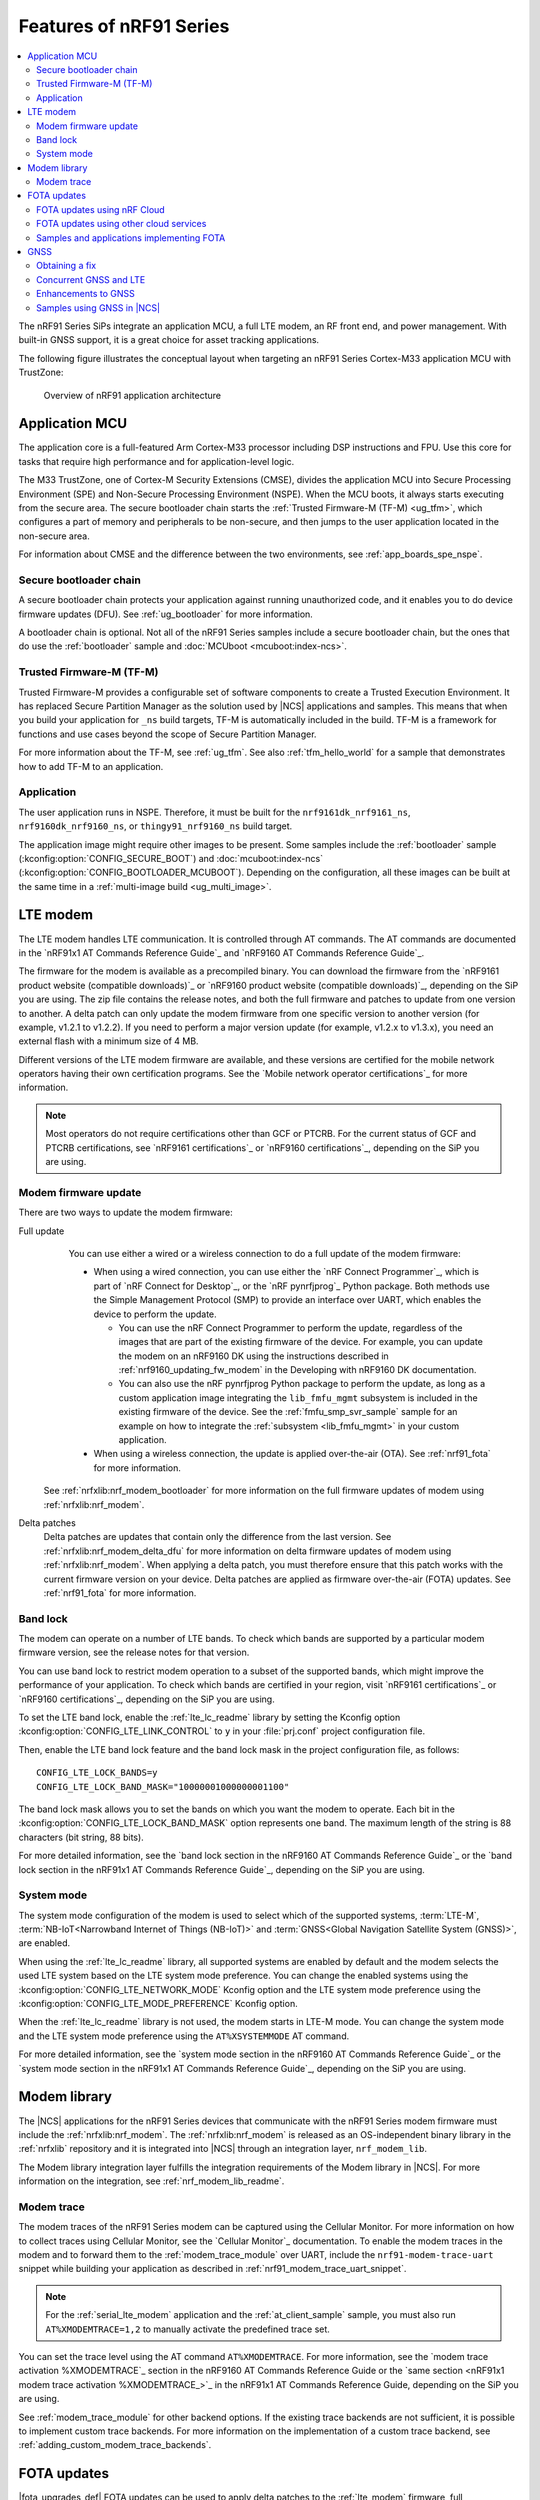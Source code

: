 .. _ug_nrf91_features:

Features of nRF91 Series
########################

.. contents::
   :local:
   :depth: 2

The nRF91 Series SiPs integrate an application MCU, a full LTE modem, an RF front end, and power management.
With built-in GNSS support, it is a great choice for asset tracking applications.

The following figure illustrates the conceptual layout when targeting an nRF91 Series Cortex-M33 application MCU with TrustZone:

.. figure:: images/nrf91_ug_overview.svg
   :alt: Overview of nRF91 application architecture

   Overview of nRF91 application architecture

Application MCU
***************

The application core is a full-featured Arm Cortex-M33 processor including DSP instructions and FPU.
Use this core for tasks that require high performance and for application-level logic.

The M33 TrustZone, one of Cortex-M Security Extensions (CMSE), divides the application MCU into Secure Processing Environment (SPE) and Non-Secure Processing Environment (NSPE).
When the MCU boots, it always starts executing from the secure area.
The secure bootloader chain starts the :ref:`Trusted Firmware-M (TF-M) <ug_tfm>`, which configures a part of memory and peripherals to be non-secure, and then jumps to the user application located in the non-secure area.

For information about CMSE and the difference between the two environments, see :ref:`app_boards_spe_nspe`.

Secure bootloader chain
=======================

A secure bootloader chain protects your application against running unauthorized code, and it enables you to do device firmware updates (DFU).
See :ref:`ug_bootloader` for more information.

A bootloader chain is optional.
Not all of the nRF91 Series samples include a secure bootloader chain, but the ones that do use the :ref:`bootloader` sample and :doc:`MCUboot <mcuboot:index-ncs>`.

Trusted Firmware-M (TF-M)
=========================

Trusted Firmware-M provides a configurable set of software components to create a Trusted Execution Environment.
It has replaced Secure Partition Manager as the solution used by |NCS| applications and samples.
This means that when you build your application for ``_ns`` build targets, TF-M is automatically included in the build.
TF-M is a framework for functions and use cases beyond the scope of Secure Partition Manager.

For more information about the TF-M, see :ref:`ug_tfm`.
See also :ref:`tfm_hello_world` for a sample that demonstrates how to add TF-M to an application.

Application
===========

The user application runs in NSPE.
Therefore, it must be built for the ``nrf9161dk_nrf9161_ns``, ``nrf9160dk_nrf9160_ns``, or ``thingy91_nrf9160_ns`` build target.

The application image might require other images to be present.
Some samples include the :ref:`bootloader` sample (:kconfig:option:`CONFIG_SECURE_BOOT`) and :doc:`mcuboot:index-ncs` (:kconfig:option:`CONFIG_BOOTLOADER_MCUBOOT`).
Depending on the configuration, all these images can be built at the same time in a :ref:`multi-image build <ug_multi_image>`.

.. _lte_modem:

LTE modem
*********

The LTE modem handles LTE communication.
It is controlled through AT commands.
The AT commands are documented in the `nRF91x1 AT Commands Reference Guide`_  and `nRF9160 AT Commands Reference Guide`_.

The firmware for the modem is available as a precompiled binary.
You can download the firmware from the `nRF9161 product website (compatible downloads)`_ or `nRF9160 product website (compatible downloads)`_, depending on the SiP you are using.
The zip file contains the release notes, and both the full firmware and patches to update from one version to another.
A delta patch can only update the modem firmware from one specific version to another version (for example, v1.2.1 to v1.2.2).
If you need to perform a major version update (for example, v1.2.x to v1.3.x), you need an external flash with a minimum size of 4 MB.

Different versions of the LTE modem firmware are available, and these versions are certified for the mobile network operators having their own certification programs.
See the `Mobile network operator certifications`_ for more information.

.. note::

   Most operators do not require certifications other than GCF or PTCRB.
   For the current status of GCF and PTCRB certifications, see `nRF9161 certifications`_ or `nRF9160 certifications`_, depending on the SiP you are using.

.. _nrf91_update_modem_fw:
.. _nrf9160_update_modem_fw:

Modem firmware update
=====================

There are two ways to update the modem firmware:

Full update
  You can use either a wired or a wireless connection to do a full update of the modem firmware:

  * When using a wired connection, you can use either the `nRF Connect Programmer`_, which is part of `nRF Connect for Desktop`_, or the `nRF pynrfjprog`_ Python package.
    Both methods use the Simple Management Protocol (SMP) to provide an interface over UART, which enables the device to perform the update.

    * You can use the nRF Connect Programmer to perform the update, regardless of the images that are part of the existing firmware of the device.
      For example, you can update the modem on an nRF9160 DK using the instructions described in :ref:`nrf9160_updating_fw_modem` in the Developing with nRF9160 DK documentation.

    * You can also use the nRF pynrfjprog Python package to perform the update, as long as a custom application image integrating the ``lib_fmfu_mgmt`` subsystem is included in the existing firmware of the device.
      See the :ref:`fmfu_smp_svr_sample` sample for an example on how to integrate the :ref:`subsystem <lib_fmfu_mgmt>` in your custom application.

  * When using a wireless connection, the update is applied over-the-air (OTA).
    See :ref:`nrf91_fota` for more information.

 See :ref:`nrfxlib:nrf_modem_bootloader` for more information on the full firmware updates of modem using :ref:`nrfxlib:nrf_modem`.

Delta patches
  Delta patches are updates that contain only the difference from the last version.
  See :ref:`nrfxlib:nrf_modem_delta_dfu` for more information on delta firmware updates of modem using :ref:`nrfxlib:nrf_modem`.
  When applying a delta patch, you must therefore ensure that this patch works with the current firmware version on your device.
  Delta patches are applied as firmware over-the-air (FOTA) updates.
  See :ref:`nrf91_fota` for more information.

.. _nrf91_ug_band_lock:
.. _nrf9160_ug_band_lock:

Band lock
=========

The modem can operate on a number of LTE bands.
To check which bands are supported by a particular modem firmware version, see the release notes for that version.

You can use band lock to restrict modem operation to a subset of the supported bands, which might improve the performance of your application.
To check which bands are certified in your region, visit `nRF9161 certifications`_ or `nRF9160 certifications`_, depending on the SiP you are using.

To set the LTE band lock, enable the :ref:`lte_lc_readme` library by setting the Kconfig option :kconfig:option:`CONFIG_LTE_LINK_CONTROL`  to ``y`` in your :file:`prj.conf` project configuration file.

Then, enable the LTE band lock feature and the band lock mask in the project configuration file, as follows::

   CONFIG_LTE_LOCK_BANDS=y
   CONFIG_LTE_LOCK_BAND_MASK="10000001000000001100"

The band lock mask allows you to set the bands on which you want the modem to operate.
Each bit in the :kconfig:option:`CONFIG_LTE_LOCK_BAND_MASK` option represents one band.
The maximum length of the string is 88 characters (bit string, 88 bits).

For more detailed information, see the `band lock section in the nRF9160 AT Commands Reference Guide`_ or the `band lock section in the nRF91x1 AT Commands Reference Guide`_, depending on the SiP you are using.

.. _nrf91_ug_network_mode:
.. _nrf9160_ug_network_mode:

System mode
===========

The system mode configuration of the modem is used to select which of the supported systems, :term:`LTE-M`, :term:`NB-IoT<Narrowband Internet of Things (NB-IoT)>` and :term:`GNSS<Global Navigation Satellite System (GNSS)>`, are enabled.

When using the :ref:`lte_lc_readme` library, all supported systems are enabled by default and the modem selects the used LTE system based on the LTE system mode preference.
You can change the enabled systems using the :kconfig:option:`CONFIG_LTE_NETWORK_MODE` Kconfig option and the LTE system mode preference using the :kconfig:option:`CONFIG_LTE_MODE_PREFERENCE` Kconfig option.

When the :ref:`lte_lc_readme` library is not used, the modem starts in LTE-M mode.
You can change the system mode and the LTE system mode preference using the ``AT%XSYSTEMMODE`` AT command.

For more detailed information, see the `system mode section in the nRF9160 AT Commands Reference Guide`_ or the `system mode section in the nRF91x1 AT Commands Reference Guide`_, depending on the SiP you are using.

Modem library
*************

.. nrf91_modem_lib_start

The |NCS| applications for the nRF91 Series devices that communicate with the nRF91 Series modem firmware must include the :ref:`nrfxlib:nrf_modem`.
The :ref:`nrfxlib:nrf_modem` is released as an OS-independent binary library in the :ref:`nrfxlib` repository and it is integrated into |NCS| through an integration layer, ``nrf_modem_lib``.

The Modem library integration layer fulfills the integration requirements of the Modem library in |NCS|.
For more information on the integration, see :ref:`nrf_modem_lib_readme`.

.. nrf91_modem_lib_end

.. _modem_trace:

Modem trace
===========

The modem traces of the nRF91 Series modem can be captured using the Cellular Monitor.
For more information on how to collect traces using Cellular Monitor, see the `Cellular Monitor`_ documentation.
To enable the modem traces in the modem and to forward them to the :ref:`modem_trace_module` over UART, include the ``nrf91-modem-trace-uart`` snippet while building your application as described in :ref:`nrf91_modem_trace_uart_snippet`.

.. note::
   For the :ref:`serial_lte_modem` application and the :ref:`at_client_sample` sample, you must also run ``AT%XMODEMTRACE=1,2`` to manually activate the predefined trace set.

You can set the trace level using the AT command ``AT%XMODEMTRACE``.
For more information, see the `modem trace activation %XMODEMTRACE`_ section in the nRF9160 AT Commands Reference Guide or the `same section <nRF91x1 modem trace activation %XMODEMTRACE_>`_ in the nRF91x1 AT Commands Reference Guide, depending on the SiP you are using.

See :ref:`modem_trace_module` for other backend options.
If the existing trace backends are not sufficient, it is possible to implement custom trace backends.
For more information on the implementation of a custom trace backend, see :ref:`adding_custom_modem_trace_backends`.

.. _nrf91_fota:
.. _nrf9160_fota:

FOTA updates
************

|fota_upgrades_def|
FOTA updates can be used to apply delta patches to the :ref:`lte_modem` firmware, full :ref:`lte_modem` firmware updates, and to replace the upgradable bootloader or the application.

.. note::
   Even though the Trusted Firmware-M and the application are two individually compiled components, they are treated as a single binary blob in the context of firmware updates.
   Any reference to the application in this section is meant to indicate the application including the Trusted Firmware-M.

To perform a FOTA updates, complete the following steps:

1. Make sure that your application supports FOTA updates.

   To download and apply FOTA updates, your application must use the :ref:`lib_fota_download` library.
   This library determines the type of update by inspecting the header of the firmware and invokes the :ref:`lib_dfu_target` library to apply the firmware update.
   In its default configuration, the DFU target library is set to support all the types of FOTA updates except full modem firmware updates, but you can freely enable or disable the support for specific targets.
   In addition, the following requirements apply:

   * To upgrade the application, you must use :doc:`mcuboot:index-ncs` as the upgradable bootloader (:kconfig:option:`CONFIG_BOOTLOADER_MCUBOOT` must be enabled).
   * If you want to upgrade the upgradable bootloader, you must use the :ref:`bootloader` (:kconfig:option:`CONFIG_SECURE_BOOT must be enabled`).
   * If you want to update the modem firmware through modem delta updates, you do not need to use MCUboot or the immutable bootloader, because the modem firmware update is handled by the modem itself.
   * If you want to perform a full modem firmware update, an |external_flash_size| is required.

#. Create a binary file that contains the new image.

   .. note::
      This step does not apply for updates of the modem firmware.
      You can download delta patches and full binaries of the modem firmware from the `nRF9161 product website (compatible downloads)`_ or `nRF9160 product website (compatible downloads)`_, depending on the SiP you are using.

   |fota_upgrades_building|
   The :file:`app_update.bin` file is the file that should be uploaded to the server.

   To create binary files for a bootloader upgrade, make sure that :kconfig:option:`CONFIG_SECURE_BOOT` and :kconfig:option:`CONFIG_BUILD_S1_VARIANT` are enabled and build MCUboot as usual.
   The build will create a binary file for each variant of the upgradable bootloader, one for each bootloader slot.
   See :ref:`upgradable_bootloader` for more information.

#. Make the binary file (or files) available for download.
   Upload the serialized :file:`.cbor` binary file or files to a web server that is compatible with the :ref:`lib_download_client` library.

The full FOTA procedure depends on where the binary files are hosted for download.

FOTA updates using nRF Cloud
============================

FOTA updates can be managed through a comprehensive management portal on `nRF Cloud`_, either fully hosted on nRF Cloud or accessible from a customer cloud using the `nRF Cloud REST API`_.
If you are using nRF Cloud, see the `nRF Cloud Getting Started FOTA documentation`_ for instructions.

Currently, delta modem firmware FOTA files are available in nRF Cloud under :guilabel:`Firmware Updates` in the :guilabel:`Device Management` tab on the left.
If you intend to obtain FOTA files from nRF Cloud, see the additional requirements in :ref:`lib_nrf_cloud_fota`.

You can upload custom application binaries to nRF Cloud for application FOTA updates.
After :ref:`nrf9160_gs_connecting_dk_to_cloud`, you can upload the files to your nRF Cloud account as a bundle after navigating to :guilabel:`Device Management` on the left and clicking :guilabel:`Firmware Updates`.

FOTA updates using other cloud services
========================================

FOTA updates can alternatively be hosted from a customer-developed cloud services such as solutions based on AWS and Azure.
If you are uploading the files to an Amazon Web Services Simple Storage Service (AWS S3) bucket, see the :ref:`lib_aws_fota` documentation for instructions.
Samples are provided in |NCS| for AWS (:ref:`aws_iot` sample) and Azure (:ref:`azure_iot_hub` sample).

Your application must be able to retrieve the host and file name for the binary file.
See the :ref:`lib_fota_download` library documentation for information about the format of this information, especially when providing two files for a bootloader upgrade.
You can hardcode the information in the application, or you can use a functionality like AWS jobs to provide the URL dynamically.

Samples and applications implementing FOTA
==========================================

* :ref:`http_modem_full_update_sample` sample - Performs a full firmware OTA update of the modem.
* :ref:`http_modem_delta_update_sample` sample - Performs a delta OTA update of the modem firmware.
* :ref:`http_application_update_sample` sample - Performs a basic application FOTA update.
* :ref:`aws_iot` sample - Performs a FOTA update using MQTT and HTTP, where the firmware download is triggered through an AWS IoT job.
* :ref:`azure_iot_hub` sample - Performs a FOTA update from the Azure IoT Hub.
* :ref:`asset_tracker_v2` application - Performs FOTA updates of the application, modem (delta), and boot (if enabled).
  It also supports nRF Cloud FOTA as well as AWS or Azure FOTA. Only one must be configured at a time.

.. _nrf91_ug_gnss:
.. _nrf9160_ug_gnss:

GNSS
****

An nRF91 Series device is a highly versatile device that integrates both cellular and GNSS functionality.
Note that GNSS functionality is only available on the SICA variant and not on the SIAA or SIBA variants.
For an nRF9160 SiP, see `nRF9160 SiP revisions and variants`_ for more information.

There are many GNSS constellations (GPS, BeiDou, Galileo, GLONASS) available but GPS is the most mature technology.
An nRF91 Series device supports both GPS L1 C/A (Coarse/Acquisition) and QZSS L1C/A at 1575.42 MHz.
This frequency band is ideal for penetrating through layers of the atmosphere (troposphere and ionosphere) and suitable for various weather conditions.
GNSS is designed to be used with a line of sight to the sky.
Therefore, the performance is not ideal when there are obstructions overhead or if the receiver is indoors.

Customers who are developing their own hardware with the nRF9160 are strongly recommended to use the `nRF9160 Antenna and RF Interface Guidelines`_ as a reference.
See `GPS interface and antenna`_ for more details on GNSS interface and antenna.

.. note::

   Starting from |NCS| v1.6.0 (Modem library v1.2.0), the GNSS socket is deprecated and replaced with the :ref:`GNSS interface <gnss_interface>`.

Obtaining a fix
===============

GNSS provides lots of useful information including 3D location (latitude, longitude, altitude), time, and velocity.

The time to obtain a fix (also referred to as Time to First Fix (TTFF)) will depend on the time when the GNSS receiver was last turned on and used.

Following are the various GNSS start modes:

* Cold start - GNSS starts after being powered off for a long time with zero knowledge of the time, current location, or the satellite orbits.
* Warm start - GNSS has some coarse knowledge of the time, location, or satellite orbits from a previous fix that is more than around 37 minutes old.
* Hot start - GNSS fix is requested within an interval of around 37 minutes from the last successful fix.

Each satellite transmits its own `ephemeris`_ data and common `almanac`_ data:

* Ephemeris data - Provides information about the orbit of the satellite transmitting it. This data is valid for four hours and becomes inaccurate after that.
* Almanac data - Provides coarse orbit and status information for each satellite in the constellation. Each satellite broadcasts almanac data for all satellites.

The data transmission occurs at a slow data rate of 50 bps.
The orbital data can be received faster using A-GNSS.

Due to the clock bias on the receiver, there are four unknowns when looking for a GNSS fix - latitude, longitude, altitude, and clock bias.
This results in solving an equation system with four unknowns, and therefore a minimum of four satellites must be tracked to acquire a fix.

.. _nrf91_gps_lte:
.. _nrf9160_gps_lte:

Concurrent GNSS and LTE
=======================

The GNSS operation in an nRF91 Series device is time-multiplexed with the LTE modem.
Therefore, the LTE modem must either be completely deactivated or in `RRC idle mode <Radio Resource Control_>`_ or `Power Saving Mode (PSM)`_ when using the GNSS receiver.
For more information, see the `nRF9161 GPS receiver Specification`_ or the `nRF9160 GPS receiver Specification`_, depending on the SiP you are using.

Enhancements to GNSS
====================

When GNSS has not been in use for a while or if the device is in relatively weak signaling conditions, it might take longer to acquire a fix.
To improve this, Nordic Semiconductor has implemented the following methods for acquiring a fix in a shorter time:

* A-GNSS or P-GPS or a combination of both
* Low accuracy mode

Assisted GNSS (A-GNSS)
----------------------

A-GNSS is commonly used to improve the Time to first fix (TTFF) by using a connection (for example, over cellular) to the Internet to retrieve the almanac and ephemeris data.
A connection to an Internet server that has the almanac and ephemeris data is several times quicker than using the slow 50 bps data link to the GNSS satellites.
There are many options to retrieve this A-GNSS data.
Two such options are using `nRF Cloud`_ and SUPL.
|NCS| provides example implementations for both these options.
The A-GNSS solution available through nRF Cloud has been optimized for embedded devices to reduce protocol overhead and data usage.
This, in turn, results in the download of reduced amount of data, thereby reducing data transfer time, power consumption, and data costs.
Starting from modem firmware v2.0.0, GNSS supports assistance data also for QZSS satellites.
nRF Cloud can provide assistance data for both GPS and QZSS.
See :ref:`nrfxlib:gnss_int_agps_data` for more information about the retrieval of A-GNSS data.

Predicted GPS (P-GPS)
---------------------

P-GPS is a form of assistance, where the device can download up to two weeks of predicted satellite ephemerides data.
Normally, devices connect to the cellular network approximately every two hours for up-to-date satellite ephemeris information or they download the ephemeris data from the acquired satellites.
P-GPS enables devices to determine the exact orbital location of the satellite without connecting to the network every two hours with a trade-off of reduced accuracy of the calculated position over time.
Note that P-GPS requires more memory compared to regular A-GNSS.

Also, note that due to satellite clock inaccuracies, not all functional satellites will have ephemerides data valid for two weeks in the downloaded P-GPS package.
This means that the number of satellites having valid predicted ephemerides reduces in number roughly after ten days.
Hence, the GNSS module needs to download the ephemeris data from the satellite broadcast if no predicted ephemeris is found for that satellite to be able to use the satellite.

.. note::
   |gnss_tradeoffs|

nRF Cloud compared with SUPL library
------------------------------------

* The :ref:`lib_nrf_cloud_agnss` library is more efficient to use when compared to the :ref:`SUPL <supl_client>` library, and the latter takes a bit more memory on the device.
* With nRF Cloud, the data is encrypted, whereas SUPL uses plain socket.
* nRF Cloud also supports assistance for QZSS satellites, while SUPL is limited to GPS.
* No licenses are required from external vendors to use nRF Cloud, whereas for commercial use of SUPL, you must obtain a license.
* The :ref:`lib_nrf_cloud_agnss` library is highly integrated into `Nordic Semiconductor's IoT cloud platform`_.

Low Accuracy Mode
-----------------

Low accuracy mode allows the GNSS receiver to accept a looser criterion for a fix with four or more satellites or by using a reference altitude to allow for a fix using only three satellites.
This has a tradeoff of reduced accuracy.
This reference altitude can be from a recent valid normal fix or it can be artificially injected.
See :ref:`nrfxlib:gnss_int_low_accuracy_mode` for more information about low accuracy mode and its usage.

Samples using GNSS in |NCS|
===========================

There are many examples in |NCS| that use GNSS.
Following is a list of the samples and applications with some information about the GNSS usage:

* The :ref:`asset_tracker_v2` application uses nRF Cloud for A-GNSS, P-GPS, or a combination of both.
  The application obtains GNSS fixes and transmits them to nRF Cloud along with sensor data.
* The :ref:`serial_lte_modem` application uses AT commands to start and stop GNSS and supports nRF Cloud A-GNSS and P-GPS.
  The application displays tracking and GNSS fix information in the serial console.
* The :ref:`gnss_sample` sample does not use assistance by default but can be configured to use nRF Cloud A-GNSS, P-GPS, or a combination of both.
  The sample displays tracking and fix information as well as NMEA strings in the serial console.
